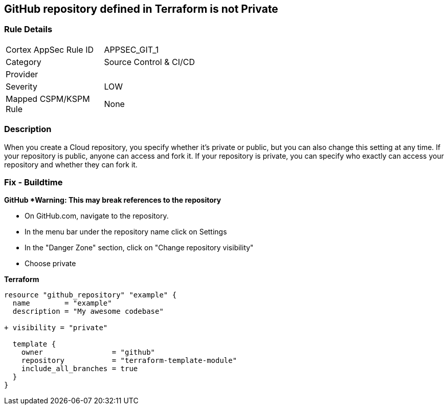 == GitHub repository defined in Terraform is not Private


=== Rule Details

[width=45%]
|===
|Cortex AppSec Rule ID |APPSEC_GIT_1
|Category |Source Control & CI/CD
|Provider |
|Severity |LOW
|Mapped CSPM/KSPM Rule |None
|===


=== Description 


When you create a  Cloud repository, you specify whether it's private or public, but you can also change this setting at any time.
If your repository is public, anyone can access and fork it.
If your repository is private, you can specify who exactly can access your repository and whether they can fork it.

=== Fix - Buildtime


*GitHub *Warning: This may break references to the repository*

* On GitHub.com, navigate to the repository.
* In the menu bar under the repository name click on Settings
* In the "Danger Zone" section, click on "Change repository visibility"
* Choose private

*Terraform*


[source,go]
----
resource "github_repository" "example" {
  name        = "example"
  description = "My awesome codebase"

+ visibility = "private"

  template {
    owner                = "github"
    repository           = "terraform-template-module"
    include_all_branches = true
  }
}
----